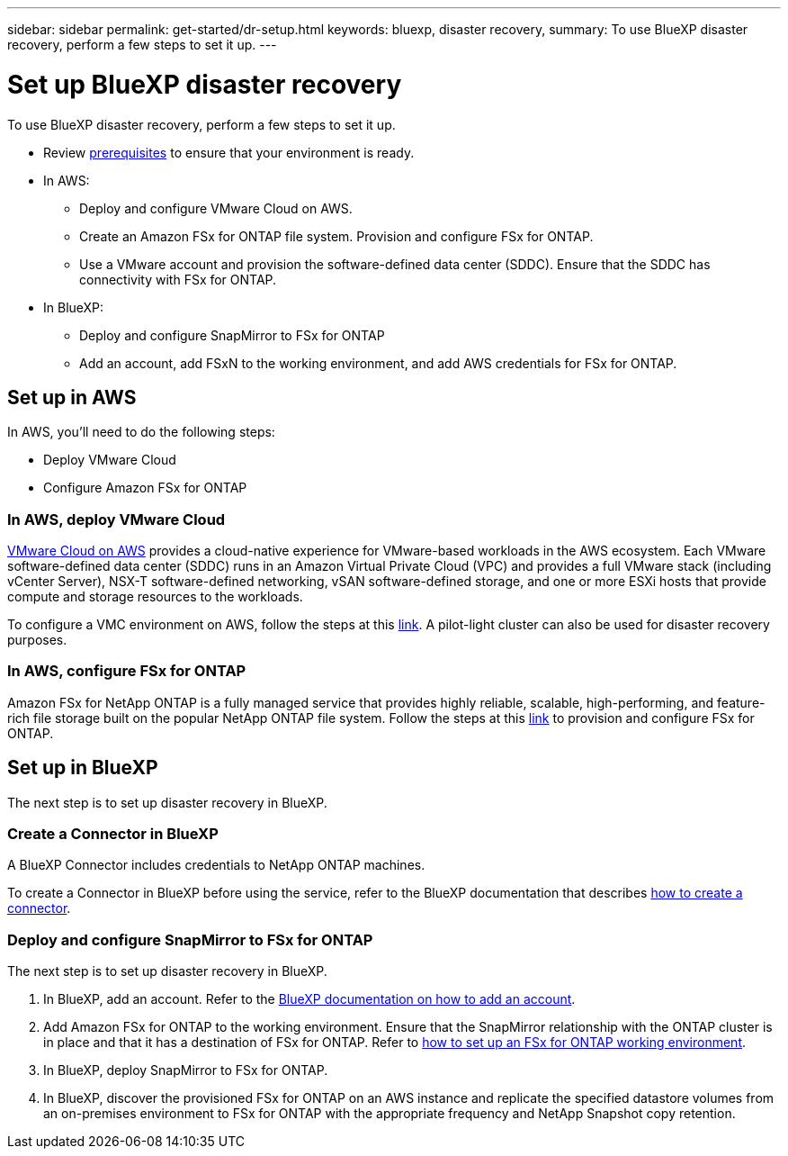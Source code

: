 ---
sidebar: sidebar
permalink: get-started/dr-setup.html
keywords: bluexp, disaster recovery, 
summary: To use BlueXP disaster recovery, perform a few steps to set it up.    
---

= Set up BlueXP disaster recovery
:hardbreaks:
:icons: font
:imagesdir: ../media/get-started/

[.lead]
To use BlueXP disaster recovery, perform a few steps to set it up.  


* Review link:../get-started/dr-prerequisites.html[prerequisites] to ensure that your environment is ready.
* In AWS: 
** Deploy and configure VMware Cloud on AWS.
** Create an Amazon FSx for ONTAP file system. Provision and configure FSx for ONTAP. 
** Use a VMware account and provision the software-defined data center (SDDC). Ensure that the SDDC has connectivity with FSx for ONTAP.
* In BlueXP: 
** Deploy and configure SnapMirror to FSx for ONTAP
** Add an account, add FSxN to the working environment, and add AWS credentials for FSx for ONTAP. 


== Set up in AWS
In AWS, you'll need to do the following steps: 

* Deploy VMware Cloud
* Configure Amazon FSx for ONTAP

=== In AWS, deploy VMware Cloud 
https://www.vmware.com/products/vmc-on-aws.html[VMware Cloud on AWS^] provides a cloud-native experience for VMware-based workloads in the AWS ecosystem. Each VMware software-defined data center (SDDC) runs in an Amazon Virtual Private Cloud (VPC) and provides a full VMware stack (including vCenter Server), NSX-T software-defined networking, vSAN software-defined storage, and one or more ESXi hosts that provide compute and storage resources to the workloads. 

To configure a VMC environment on AWS, follow the steps at this https://docs.netapp.com/us-en/netapp-solutions/ehc/aws/aws-setup.html[link^]. A pilot-light cluster can also be used for disaster recovery purposes.

=== In AWS, configure FSx for ONTAP

Amazon FSx for NetApp ONTAP is a fully managed service that provides highly reliable, scalable, high-performing, and feature-rich file storage built on the popular NetApp ONTAP file system. Follow the steps at this https://docs.netapp.com/us-en/netapp-solutions/ehc/aws/aws-native-overview.htm[link^] to provision and configure FSx for ONTAP.


== Set up in BlueXP
The next step is to set up disaster recovery in BlueXP. 


=== Create a Connector in BlueXP
A BlueXP Connector includes credentials to NetApp ONTAP machines.

To create a Connector in BlueXP before using the service, refer to the BlueXP documentation that describes https://docs.netapp.com/us-en/cloud-manager-setup-admin/concept-connectors.html[how to create a connector^]. 


=== Deploy and configure SnapMirror to FSx for ONTAP

The next step is to set up disaster recovery in BlueXP. 

. In BlueXP, add an account. Refer to the https://docs.netapp.com/us-en/cloud-manager-setup-admin/concept-netapp-accounts.html[BlueXP documentation on how to add an account^]. 
. Add Amazon FSx for ONTAP to the working environment. Ensure that the SnapMirror relationship with the ONTAP cluster is in place and that it has a destination of FSx for ONTAP. Refer to https://docs.netapp.com/us-en/cloud-manager-fsx-ontap/use/task-creating-fsx-working-environment.html[how to set up an FSx for ONTAP working environment^].

. In BlueXP, deploy SnapMirror to FSx for ONTAP.
. In BlueXP, discover the provisioned FSx for ONTAP on an AWS instance and replicate the specified datastore volumes from an on-premises environment to FSx for ONTAP with the appropriate frequency and NetApp Snapshot copy retention. 





